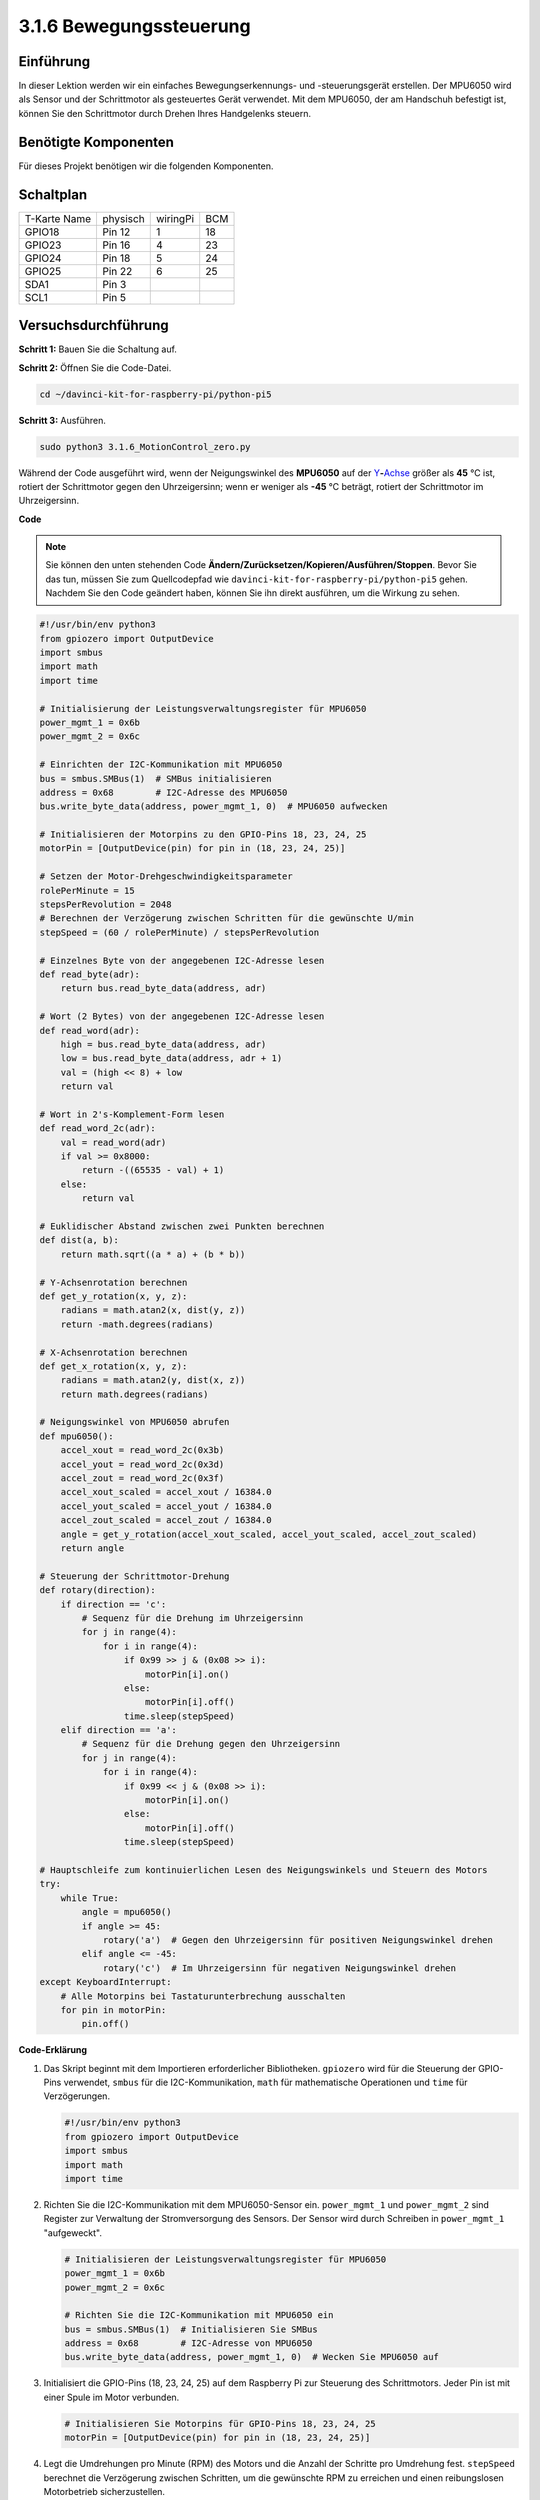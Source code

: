 .. _3.1.6_py_pi5:

3.1.6 Bewegungssteuerung
~~~~~~~~~~~~~~~~~~~~~~~~~~~~~~~~~~~~~~~~~~~~~~

Einführung
-----------------

In dieser Lektion werden wir ein einfaches Bewegungserkennungs- und -steuerungsgerät erstellen. Der MPU6050 wird als Sensor und der Schrittmotor als gesteuertes Gerät verwendet. Mit dem MPU6050, der am Handschuh befestigt ist, können Sie den Schrittmotor durch Drehen Ihres Handgelenks steuern.

Benötigte Komponenten
------------------------------

Für dieses Projekt benötigen wir die folgenden Komponenten. 

.. image:: ../python_pi5/img/3.1.6_motion_list.png
    :width: 800
    :align: center

Schaltplan
--------------------------

============ ======== ======== ===
T-Karte Name physisch wiringPi BCM
GPIO18       Pin 12   1        18
GPIO23       Pin 16   4        23
GPIO24       Pin 18   5        24
GPIO25       Pin 22   6        25
SDA1         Pin 3             
SCL1         Pin 5             
============ ======== ======== ===

.. image:: ../python_pi5/img/3.1.6_motion_schematic.png
   :align: center


Versuchsdurchführung
-----------------------

**Schritt 1:** Bauen Sie die Schaltung auf.

.. image:: ../python_pi5/img/3.1.6_motion_control_circuit.png

**Schritt 2:** Öffnen Sie die Code-Datei.

.. raw:: html

   <run></run>

.. code-block::

    cd ~/davinci-kit-for-raspberry-pi/python-pi5


**Schritt 3:** Ausführen.

.. raw:: html

   <run></run>

.. code-block::

    sudo python3 3.1.6_MotionControl_zero.py

Während der Code ausgeführt wird, wenn der Neigungswinkel des **MPU6050** auf der
`Y <https://cn.bing.com/dict/search?q=Y&FORM=BDVSP6&mkt=zh-cn>`__\ **-**\ `Achse <https://cn.bing.com/dict/search?q=axis&FORM=BDVSP6&mkt=zh-cn>`__
größer als **45** ℃ ist, rotiert der Schrittmotor gegen den Uhrzeigersinn; wenn er weniger als **-45** ℃ beträgt, rotiert der Schrittmotor im Uhrzeigersinn.

**Code**

.. note::

    Sie können den unten stehenden Code **Ändern/Zurücksetzen/Kopieren/Ausführen/Stoppen**. Bevor Sie das tun, müssen Sie zum Quellcodepfad wie ``davinci-kit-for-raspberry-pi/python-pi5`` gehen. Nachdem Sie den Code geändert haben, können Sie ihn direkt ausführen, um die Wirkung zu sehen.

.. raw:: html

    <run></run>

.. code-block:: python

   #!/usr/bin/env python3
   from gpiozero import OutputDevice
   import smbus
   import math
   import time

   # Initialisierung der Leistungsverwaltungsregister für MPU6050
   power_mgmt_1 = 0x6b
   power_mgmt_2 = 0x6c

   # Einrichten der I2C-Kommunikation mit MPU6050
   bus = smbus.SMBus(1)  # SMBus initialisieren
   address = 0x68        # I2C-Adresse des MPU6050
   bus.write_byte_data(address, power_mgmt_1, 0)  # MPU6050 aufwecken

   # Initialisieren der Motorpins zu den GPIO-Pins 18, 23, 24, 25
   motorPin = [OutputDevice(pin) for pin in (18, 23, 24, 25)]

   # Setzen der Motor-Drehgeschwindigkeitsparameter
   rolePerMinute = 15
   stepsPerRevolution = 2048
   # Berechnen der Verzögerung zwischen Schritten für die gewünschte U/min
   stepSpeed = (60 / rolePerMinute) / stepsPerRevolution

   # Einzelnes Byte von der angegebenen I2C-Adresse lesen
   def read_byte(adr):
       return bus.read_byte_data(address, adr)

   # Wort (2 Bytes) von der angegebenen I2C-Adresse lesen
   def read_word(adr):
       high = bus.read_byte_data(address, adr)
       low = bus.read_byte_data(address, adr + 1)
       val = (high << 8) + low
       return val

   # Wort in 2's-Komplement-Form lesen
   def read_word_2c(adr):
       val = read_word(adr)
       if val >= 0x8000:
           return -((65535 - val) + 1)
       else:
           return val

   # Euklidischer Abstand zwischen zwei Punkten berechnen
   def dist(a, b):
       return math.sqrt((a * a) + (b * b))

   # Y-Achsenrotation berechnen
   def get_y_rotation(x, y, z):
       radians = math.atan2(x, dist(y, z))
       return -math.degrees(radians)

   # X-Achsenrotation berechnen
   def get_x_rotation(x, y, z):
       radians = math.atan2(y, dist(x, z))
       return math.degrees(radians)

   # Neigungswinkel von MPU6050 abrufen
   def mpu6050():
       accel_xout = read_word_2c(0x3b)
       accel_yout = read_word_2c(0x3d)
       accel_zout = read_word_2c(0x3f)
       accel_xout_scaled = accel_xout / 16384.0
       accel_yout_scaled = accel_yout / 16384.0
       accel_zout_scaled = accel_zout / 16384.0
       angle = get_y_rotation(accel_xout_scaled, accel_yout_scaled, accel_zout_scaled)
       return angle

   # Steuerung der Schrittmotor-Drehung
   def rotary(direction):
       if direction == 'c':
           # Sequenz für die Drehung im Uhrzeigersinn
           for j in range(4):
               for i in range(4):
                   if 0x99 >> j & (0x08 >> i):
                       motorPin[i].on()
                   else:
                       motorPin[i].off()
                   time.sleep(stepSpeed)
       elif direction == 'a':
           # Sequenz für die Drehung gegen den Uhrzeigersinn
           for j in range(4):
               for i in range(4):
                   if 0x99 << j & (0x08 >> i):
                       motorPin[i].on()
                   else:
                       motorPin[i].off()
                   time.sleep(stepSpeed)

   # Hauptschleife zum kontinuierlichen Lesen des Neigungswinkels und Steuern des Motors
   try:
       while True:
           angle = mpu6050()
           if angle >= 45:
               rotary('a')  # Gegen den Uhrzeigersinn für positiven Neigungswinkel drehen
           elif angle <= -45:
               rotary('c')  # Im Uhrzeigersinn für negativen Neigungswinkel drehen
   except KeyboardInterrupt:
       # Alle Motorpins bei Tastaturunterbrechung ausschalten
       for pin in motorPin:
           pin.off()


**Code-Erklärung**

#. Das Skript beginnt mit dem Importieren erforderlicher Bibliotheken. ``gpiozero`` wird für die Steuerung der GPIO-Pins verwendet, ``smbus`` für die I2C-Kommunikation, ``math`` für mathematische Operationen und ``time`` für Verzögerungen.

   .. code-block:: python

       #!/usr/bin/env python3
       from gpiozero import OutputDevice
       import smbus
       import math
       import time

#. Richten Sie die I2C-Kommunikation mit dem MPU6050-Sensor ein. ``power_mgmt_1`` und ``power_mgmt_2`` sind Register zur Verwaltung der Stromversorgung des Sensors. Der Sensor wird durch Schreiben in ``power_mgmt_1`` "aufgeweckt".

   .. code-block:: python

       # Initialisieren der Leistungsverwaltungsregister für MPU6050
       power_mgmt_1 = 0x6b
       power_mgmt_2 = 0x6c

       # Richten Sie die I2C-Kommunikation mit MPU6050 ein
       bus = smbus.SMBus(1)  # Initialisieren Sie SMBus
       address = 0x68        # I2C-Adresse von MPU6050
       bus.write_byte_data(address, power_mgmt_1, 0)  # Wecken Sie MPU6050 auf

#. Initialisiert die GPIO-Pins (18, 23, 24, 25) auf dem Raspberry Pi zur Steuerung des Schrittmotors. Jeder Pin ist mit einer Spule im Motor verbunden.

   .. code-block:: python

       # Initialisieren Sie Motorpins für GPIO-Pins 18, 23, 24, 25
       motorPin = [OutputDevice(pin) for pin in (18, 23, 24, 25)]

#. Legt die Umdrehungen pro Minute (RPM) des Motors und die Anzahl der Schritte pro Umdrehung fest. ``stepSpeed`` berechnet die Verzögerung zwischen Schritten, um die gewünschte RPM zu erreichen und einen reibungslosen Motorbetrieb sicherzustellen.

   .. code-block:: python

       # Setzen Sie Parameter für die Motordrehzahl
       rolePerMinute = 15
       stepsPerRevolution = 2048
       # Berechnen Sie die Verzögerung zwischen den Schritten für die gewünschte RPM
       stepSpeed = (60 / rolePerMinute) / stepsPerRevolution

#. Diese Funktionen werden für die I2C-Kommunikation verwendet. ``read_byte`` liest ein einzelnes Byte von einer bestimmten Adresse, während ``read_word`` zwei Bytes (ein Wort) von der Adresse liest und sie mit bitweisen Operationen (``<<`` und ``+``) zu einem einzelnen Wert kombiniert.

   .. code-block:: python

       # Lesen Sie ein einzelnes Byte von der angegebenen I2C-Adresse
       def read_byte(adr):
           return bus.read_byte_data(address, adr)

       # Lesen Sie ein Wort (2 Bytes) von der angegebenen I2C-Adresse
       def read_word(adr):
           high = bus.read_byte_data(address, adr)
           low = bus.read_byte_data(address, adr + 1)
           val = (high << 8) + low
           return val

#. Diese Funktion konvertiert das gelesene Wort in eine 2's-Komplement-Form, die nützlich ist, um Vorzeichenwerte aus Sensordaten zu interpretieren. Diese Umwandlung ist notwendig, um negative Sensormessungen zu verarbeiten.

   .. code-block:: python

       # Lesen eines Wortes in 2's-Komplement-Form
       def read_word_2c(adr):
           val = read_word(adr)
           if val >= 0x8000:
               return -((65535 - val) + 1)
           else:
               return val

#. ``dist`` berechnet die euklidische Entfernung zwischen zwei Punkten, die in den Rotationsberechnungen verwendet wird. ``get_y_rotation`` und ``get_x_rotation`` berechnen die Rotationswinkel entlang der Y- bzw. X-Achse, indem sie die ``atan2``-Funktion aus der ``math``-Bibliothek verwenden und das Ergebnis in Grad umrechnen.

   .. code-block:: python

       # Berechnen der euklidischen Entfernung zwischen zwei Punkten
       def dist(a, b):
           return math.sqrt((a * a) + (b * b))

       # Berechnen der Y-Achsenrotation
       def get_y_rotation(x, y, z):
           radians = math.atan2(x, dist(y, z))
           return -math.degrees(radians)

       # Berechnen der X-Achsenrotation
       def get_x_rotation(x, y, z):
           radians = math.atan2(y, dist(x, z))
           return math.degrees(radians)

#. Diese Funktion liest die Beschleunigungsdaten vom MPU6050-Sensor, skaliert die Messungen und berechnet den Neigungswinkel mithilfe der Funktion ``get_y_rotation``. Die Funktion ``read_word_2c`` liest Sensordaten in 2's-Komplement-Form, um negative Werte zu verarbeiten.

   .. code-block:: python

       # Holen Sie sich den Neigungswinkel von MPU6050
       def mpu6050():
           accel_xout = read_word_2c(0x3b)
           accel_yout = read_word_2c(0x3d)
           accel_zout = read_word_2c(0x3f)
           accel_xout_scaled = accel_xout / 16384.0
           accel_yout_scaled = accel_yout / 16384.0
           accel_zout_scaled = accel_zout / 16384.0
           angle = get_y_rotation(accel_xout_scaled, accel_yout_scaled, accel_zout_scaled)
           return angle

#. Die Funktion ``rotary`` steuert die Rotation des Schrittmotors. Sie führt eine Schrittsequenz für die Uhrzeiger- oder gegen den Uhrzeigersinn-Drehung basierend auf dem ``direction``-Parameter aus. Die Sequenz beinhaltet das Ein- oder Ausschalten bestimmter Motorpins in einem Muster.

   .. code-block:: python

       # Steuern Sie die Rotation des Schrittmotors
       def rotary(direction):
           if direction == 'c':
               # Sequenz für die Uhrzeigersinn-Drehung
               for j in range(4):
                   for i in range(4):
                       if 0x99 >> j & (0x08 >> i):
                           motorPin[i].on()
                       else:
                           motorPin[i].off()
                       time.sleep(stepSpeed)
           elif direction == 'a':
               # Sequenz für die gegen den Uhrzeigersinn-Drehung
               for j in range(4):
                   for i in range(4):
                       if 0x99 << j & (0x08 >> i):
                           motorPin[i].on()
                       else:
                           motorPin[i].off()
                       time.sleep(stepSpeed)

#. Die Hauptschleife liest kontinuierlich den Neigungswinkel aus dem MPU6050-Sensor und steuert die Rotationsrichtung des Motors basierend auf dem Winkel. Wenn das Programm unterbrochen wird (z. B. durch eine Tastaturunterbrechung), schaltet es alle Motorpins aus, um die Sicherheit zu gewährleisten.

   .. code-block:: python

       # Hauptschleife zum kontinuierlichen Lesen des Neigungswinkels und zur Steuerung des Motors
       try:
           while True:
               angle = mpu6050()
               if angle >= 45:
                   rotary('a')  # Gegen den Uhrzeigersinn für positiven Neigungswinkel drehen
               elif angle <= -45:
                   rotary('c')  # Im Uhrzeigersinn für negativen Neigungswinkel drehen
       except KeyboardInterrupt:
           # Schalten Sie bei Tastaturunterbrechung alle Motorpins aus
           for pin in motorPin:
               pin.off()
